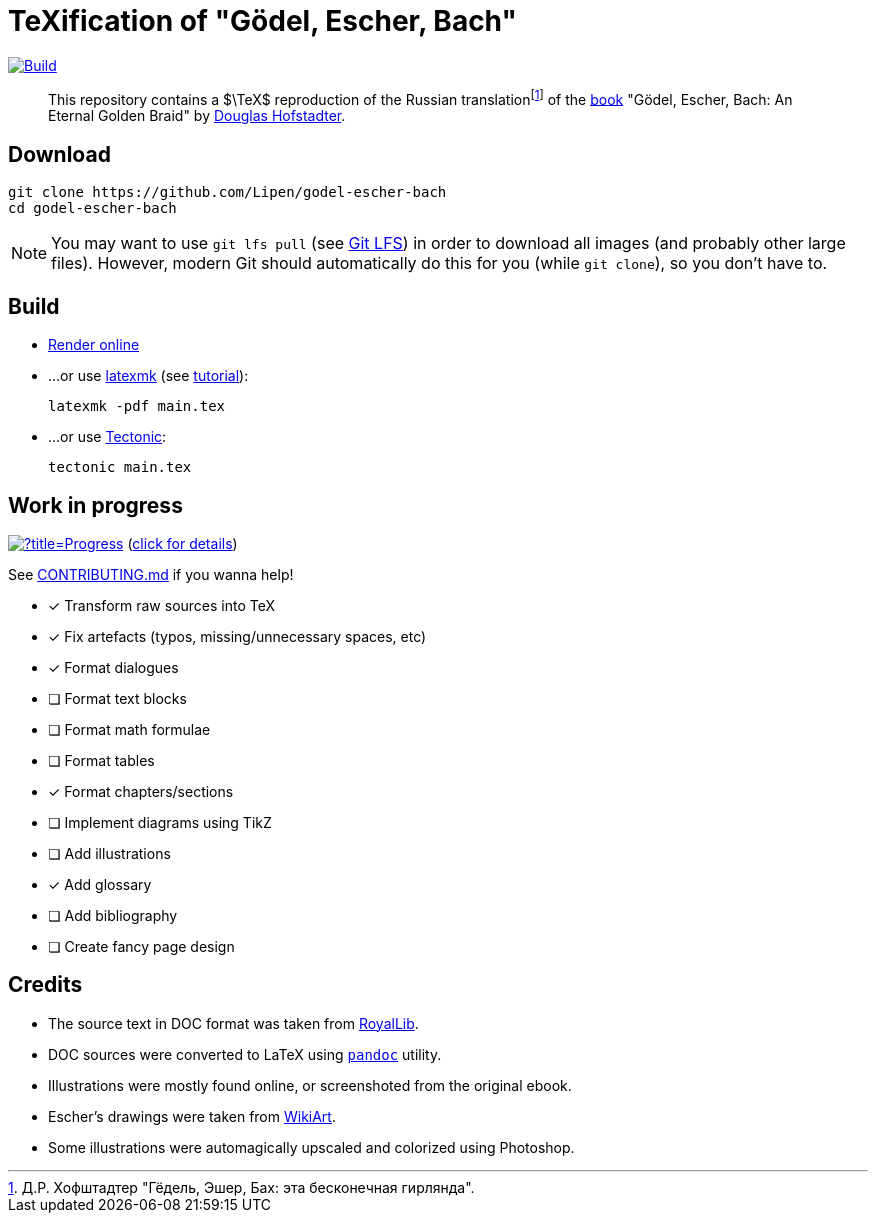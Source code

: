 = TeXification of "Gödel, Escher, Bach"
:hide-uri-scheme:

ifdef::env-github[]
:tip-caption: :bulb:
:note-caption: :information_source:
:important-caption: :heavy_exclamation_mark:
:caution-caption: :fire:
:warning-caption: :warning:
endif::[]

image:https://github.com/Lipen/godel-escher-bach/actions/workflows/build.yml/badge.svg?branch=master["Build",link="https://github.com/Lipen/godel-escher-bach/actions/workflows/build.yml"]

:fn-rus: footnote:[Д.Р. Хофштадтер "Гёдель, Эшер, Бах: эта бесконечная гирлянда".]
> This repository contains a $\TeX$ reproduction of the Russian translation{fn-rus} of the link:https://en.wikipedia.org/wiki/Godel,_Escher,_Bach[book] "Gödel, Escher, Bach: An Eternal Golden Braid" by link:https://en.wikipedia.org/wiki/Douglas_Hofstadter[Douglas Hofstadter].

== Download

[source]
----
git clone https://github.com/Lipen/godel-escher-bach
cd godel-escher-bach
----

NOTE: You may want to use `git lfs pull` (see link:https://git-lfs.github.com[Git LFS]) in order to download all images (and probably other large files). However, modern Git should automatically do this for you (while `git clone`), so you don't have to.

== Build

* link:https://texlive2020.latexonline.cc/compile?git=https://github.com/Lipen/godel-escher-bach&target=main.tex&command=pdflatex[Render online]

* ...or use link:https://personal.psu.edu/~jcc8/software/latexmk[latexmk] (see link:https://mg.readthedocs.io/latexmk.html[tutorial]):
+
[source]
----
latexmk -pdf main.tex
----

* ...or use link:https://tectonic-typesetting.github.io[Tectonic]:
+
[source]
----
tectonic main.tex
----

== Work in progress

image:https://progress-bar.dev/40/?title=Progress[link="progress.adoc"] (link:progress.adoc[click for details])

See link:CONTRIBUTING.md[] if you wanna help!

- [x] Transform raw sources into TeX
- [x] Fix artefacts (typos, missing/unnecessary spaces, etc)
- [x] Format dialogues
- [ ] Format text blocks
- [ ] Format math formulae
- [ ] Format tables
- [x] Format chapters/sections
- [ ] Implement diagrams using TikZ
- [ ] Add illustrations
- [x] Add glossary
- [ ] Add bibliography
- [ ] Create fancy page design

== Credits

* The source text in DOC format was taken from link:https://royallib.com[RoyalLib].
* DOC sources were converted to LaTeX using link:https://pandoc.org[`pandoc`] utility.
* Illustrations were mostly found online, or screenshoted from the original ebook.
* Escher's drawings were taken from link:https://www.wikiart.org/en/m-c-escher/all-works/text-list[WikiArt].
* Some illustrations were automagically upscaled and colorized using Photoshop.
